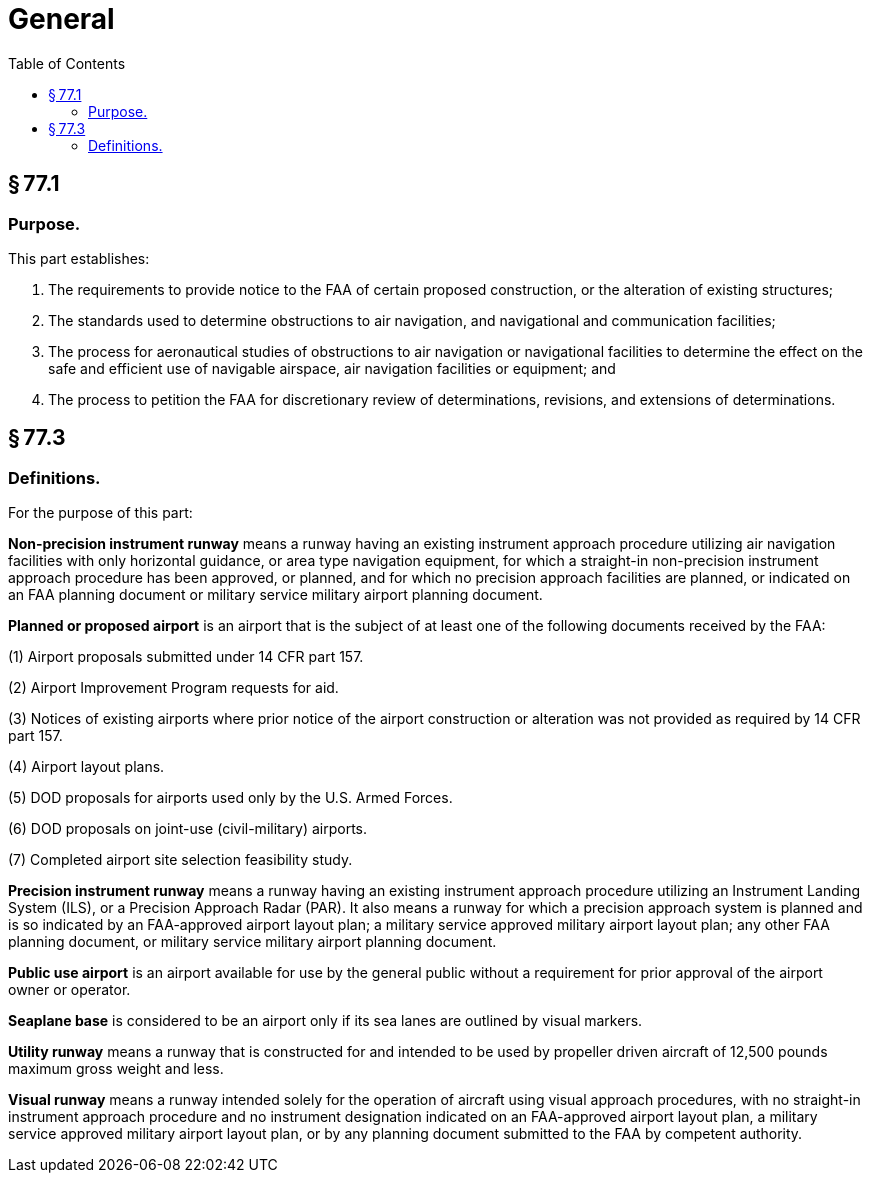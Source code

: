 # General
:toc:

## § 77.1

### Purpose.

This part establishes:

. The requirements to provide notice to the FAA of certain proposed construction, or the alteration of existing structures;
. The standards used to determine obstructions to air navigation, and navigational and communication facilities;
. The process for aeronautical studies of obstructions to air navigation or navigational facilities to determine the effect on the safe and efficient use of navigable airspace, air navigation facilities or equipment; and
. The process to petition the FAA for discretionary review of determinations, revisions, and extensions of determinations.

## § 77.3

### Definitions.

For the purpose of this part:

*Non-precision instrument runway* means a runway having an existing instrument approach procedure utilizing air navigation facilities with only horizontal guidance, or area type navigation equipment, for which a straight-in non-precision instrument approach procedure has been approved, or planned, and for which no precision approach facilities are planned, or indicated on an FAA planning document or military service military airport planning document.

*Planned or proposed airport* is an airport that is the subject of at least one of the following documents received by the FAA:

(1) Airport proposals submitted under 14 CFR part 157.

(2) Airport Improvement Program requests for aid.

(3) Notices of existing airports where prior notice of the airport construction or alteration was not provided as required by 14 CFR part 157.

(4) Airport layout plans.

(5) DOD proposals for airports used only by the U.S. Armed Forces.

(6) DOD proposals on joint-use (civil-military) airports.

(7) Completed airport site selection feasibility study.

*Precision instrument runway* means a runway having an existing instrument approach procedure utilizing an Instrument Landing System (ILS), or a Precision Approach Radar (PAR). It also means a runway for which a precision approach system is planned and is so indicated by an FAA-approved airport layout plan; a military service approved military airport layout plan; any other FAA planning document, or military service military airport planning document.

*Public use airport* is an airport available for use by the general public without a requirement for prior approval of the airport owner or operator.

*Seaplane base* is considered to be an airport only if its sea lanes are outlined by visual markers.

*Utility runway* means a runway that is constructed for and intended to be used by propeller driven aircraft of 12,500 pounds maximum gross weight and less.

*Visual runway* means a runway intended solely for the operation of aircraft using visual approach procedures, with no straight-in instrument approach procedure and no instrument designation indicated on an FAA-approved airport layout plan, a military service approved military airport layout plan, or by any planning document submitted to the FAA by competent authority.

